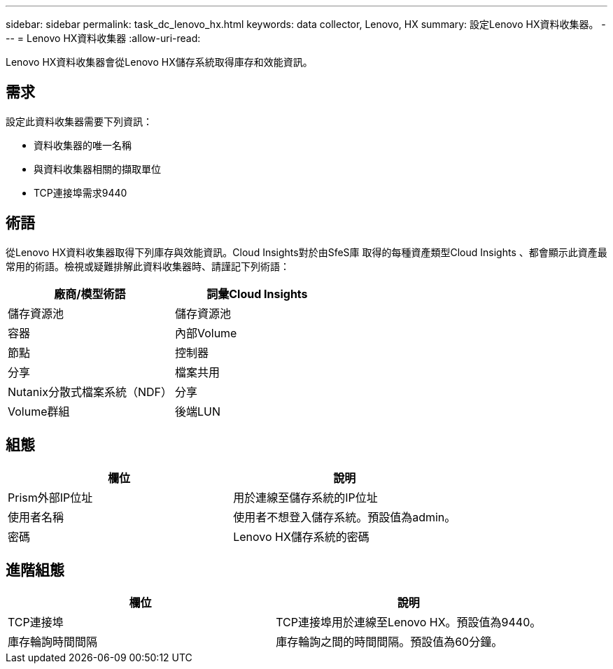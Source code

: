 ---
sidebar: sidebar 
permalink: task_dc_lenovo_hx.html 
keywords: data collector, Lenovo, HX 
summary: 設定Lenovo HX資料收集器。 
---
= Lenovo HX資料收集器
:allow-uri-read: 


[role="lead"]
Lenovo HX資料收集器會從Lenovo HX儲存系統取得庫存和效能資訊。



== 需求

設定此資料收集器需要下列資訊：

* 資料收集器的唯一名稱
* 與資料收集器相關的擷取單位
* TCP連接埠需求9440




== 術語

從Lenovo HX資料收集器取得下列庫存與效能資訊。Cloud Insights對於由SfeS庫 取得的每種資產類型Cloud Insights 、都會顯示此資產最常用的術語。檢視或疑難排解此資料收集器時、請謹記下列術語：

[cols="2*"]
|===
| 廠商/模型術語 | 詞彙Cloud Insights 


| 儲存資源池 | 儲存資源池 


| 容器 | 內部Volume 


| 節點 | 控制器 


| 分享 | 檔案共用 


| Nutanix分散式檔案系統（NDF） | 分享 


| Volume群組 | 後端LUN 
|===


== 組態

[cols="2*"]
|===
| 欄位 | 說明 


| Prism外部IP位址 | 用於連線至儲存系統的IP位址 


| 使用者名稱 | 使用者不想登入儲存系統。預設值為admin。 


| 密碼 | Lenovo HX儲存系統的密碼 
|===


== 進階組態

[cols="2*"]
|===
| 欄位 | 說明 


| TCP連接埠 | TCP連接埠用於連線至Lenovo HX。預設值為9440。 


| 庫存輪詢時間間隔 | 庫存輪詢之間的時間間隔。預設值為60分鐘。 
|===